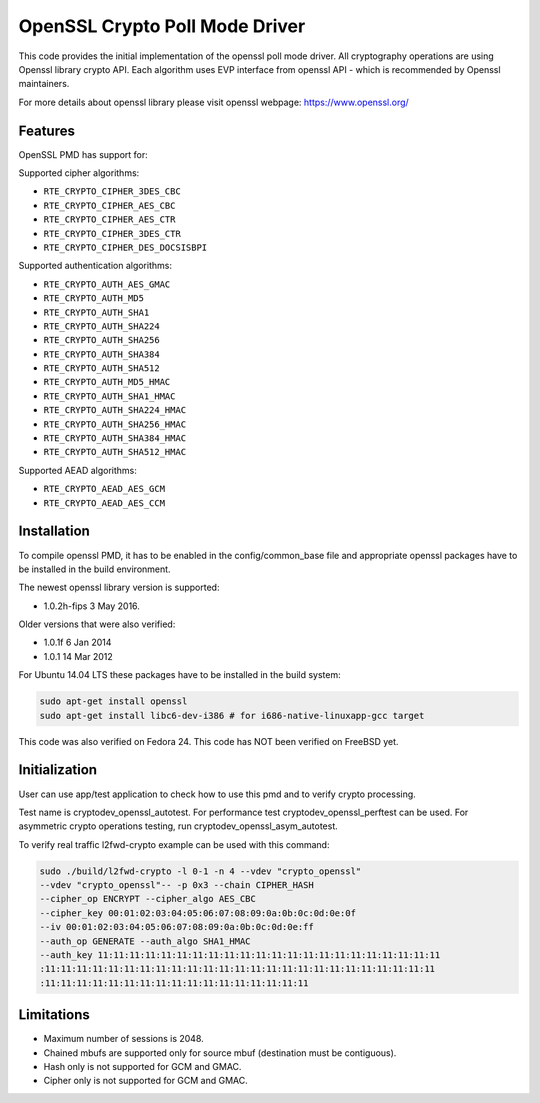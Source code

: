 ..  SPDX-License-Identifier: BSD-3-Clause
    Copyright(c) 2016 Intel Corporation.

OpenSSL Crypto Poll Mode Driver
===============================

This code provides the initial implementation of the openssl poll mode
driver. All cryptography operations are using Openssl library crypto API.
Each algorithm uses EVP interface from openssl API - which is recommended
by Openssl maintainers.

For more details about openssl library please visit openssl webpage:
https://www.openssl.org/

Features
--------

OpenSSL PMD has support for:

Supported cipher algorithms:

* ``RTE_CRYPTO_CIPHER_3DES_CBC``
* ``RTE_CRYPTO_CIPHER_AES_CBC``
* ``RTE_CRYPTO_CIPHER_AES_CTR``
* ``RTE_CRYPTO_CIPHER_3DES_CTR``
* ``RTE_CRYPTO_CIPHER_DES_DOCSISBPI``

Supported authentication algorithms:

* ``RTE_CRYPTO_AUTH_AES_GMAC``
* ``RTE_CRYPTO_AUTH_MD5``
* ``RTE_CRYPTO_AUTH_SHA1``
* ``RTE_CRYPTO_AUTH_SHA224``
* ``RTE_CRYPTO_AUTH_SHA256``
* ``RTE_CRYPTO_AUTH_SHA384``
* ``RTE_CRYPTO_AUTH_SHA512``
* ``RTE_CRYPTO_AUTH_MD5_HMAC``
* ``RTE_CRYPTO_AUTH_SHA1_HMAC``
* ``RTE_CRYPTO_AUTH_SHA224_HMAC``
* ``RTE_CRYPTO_AUTH_SHA256_HMAC``
* ``RTE_CRYPTO_AUTH_SHA384_HMAC``
* ``RTE_CRYPTO_AUTH_SHA512_HMAC``

Supported AEAD algorithms:

* ``RTE_CRYPTO_AEAD_AES_GCM``
* ``RTE_CRYPTO_AEAD_AES_CCM``


Installation
------------

To compile openssl PMD, it has to be enabled in the config/common_base file
and appropriate openssl packages have to be installed in the build environment.

The newest openssl library version is supported:

* 1.0.2h-fips  3 May 2016.

Older versions that were also verified:

* 1.0.1f 6 Jan 2014
* 1.0.1 14 Mar 2012

For Ubuntu 14.04 LTS these packages have to be installed in the build system:

.. code-block:: console

    sudo apt-get install openssl
    sudo apt-get install libc6-dev-i386 # for i686-native-linuxapp-gcc target

This code was also verified on Fedora 24.
This code has NOT been verified on FreeBSD yet.

Initialization
--------------

User can use app/test application to check how to use this pmd and to verify
crypto processing.

Test name is cryptodev_openssl_autotest.
For performance test cryptodev_openssl_perftest can be used.
For asymmetric crypto operations testing, run cryptodev_openssl_asym_autotest.

To verify real traffic l2fwd-crypto example can be used with this command:

.. code-block:: console

	sudo ./build/l2fwd-crypto -l 0-1 -n 4 --vdev "crypto_openssl"
	--vdev "crypto_openssl"-- -p 0x3 --chain CIPHER_HASH
	--cipher_op ENCRYPT --cipher_algo AES_CBC
	--cipher_key 00:01:02:03:04:05:06:07:08:09:0a:0b:0c:0d:0e:0f
	--iv 00:01:02:03:04:05:06:07:08:09:0a:0b:0c:0d:0e:ff
	--auth_op GENERATE --auth_algo SHA1_HMAC
	--auth_key 11:11:11:11:11:11:11:11:11:11:11:11:11:11:11:11:11:11:11:11:11:11
	:11:11:11:11:11:11:11:11:11:11:11:11:11:11:11:11:11:11:11:11:11:11:11:11:11
	:11:11:11:11:11:11:11:11:11:11:11:11:11:11:11:11:11

Limitations
-----------

* Maximum number of sessions is 2048.
* Chained mbufs are supported only for source mbuf (destination must be
  contiguous).
* Hash only is not supported for GCM and GMAC.
* Cipher only is not supported for GCM and GMAC.
